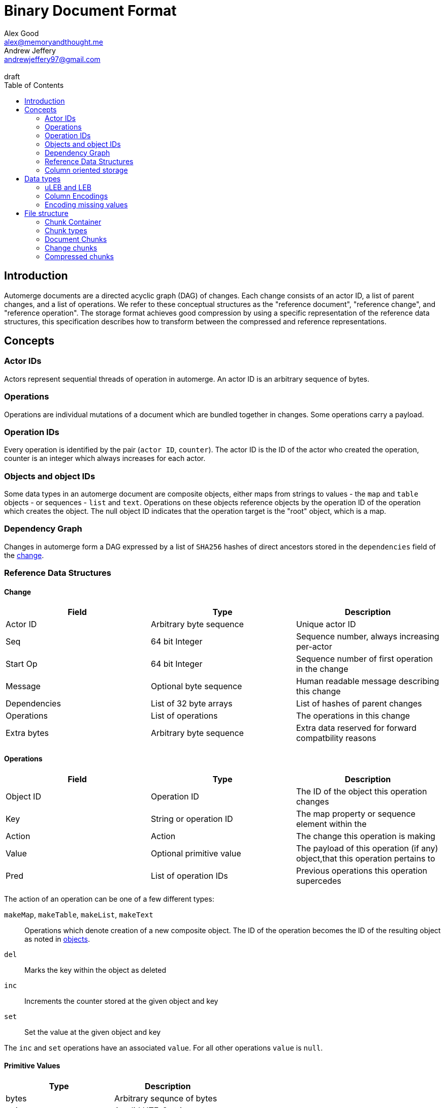= Binary Document Format
Alex Good <alex@memoryandthought.me>; Andrew Jeffery <andrewjeffery97@gmail.com>
:descriptions: A specification of the automerge storage format
:revremark: draft
:toc:
:stylesheet: asciidoctor.css

== Introduction

Automerge documents are a directed acyclic graph (DAG) of changes. Each change
consists of an actor ID, a list of parent changes, and a list of operations.
We refer to these conceptual structures as the "reference document", "reference
change", and "reference operation". The storage format achieves good compression
by using a specific representation of the reference data structures, this
specification describes how to transform between the compressed and reference
representations.

== Concepts

=== Actor IDs

Actors represent sequential threads of operation in automerge. An actor ID is an
arbitrary sequence of bytes.

=== Operations

Operations are individual mutations of a document which are bundled together in
changes. Some operations carry a payload.

=== Operation IDs

Every operation is identified by the pair (`actor ID`, `counter`). The actor ID
is the ID of the actor who created the operation, counter is an integer which
always increases for each actor.

[#objects-intro]
=== Objects and object IDs

Some data types in an automerge document are composite objects, either maps from
strings to values - the `map` and `table` objects - or sequences - `list` and
`text`. Operations on these objects reference objects by the operation ID of the
operation which creates the object. The null object ID indicates that the
operation target is the "root" object, which is a map.

=== Dependency Graph

Changes in automerge form a DAG expressed by a list of `SHA256` hashes of direct
ancestors stored in the `dependencies` field of the <<change-reference,
change>>.


=== Reference Data Structures

[#change-reference]
==== Change

|===
| Field | Type | Description

| Actor ID | Arbitrary byte sequence | Unique actor ID
| Seq | 64 bit Integer | Sequence number, always increasing per-actor
| Start Op | 64 bit Integer | Sequence number of first operation in the change
| Message | Optional byte sequence | Human readable message describing this
change
| Dependencies | List of 32 byte arrays | List of hashes of parent changes
| Operations | List of operations | The operations in this change
| Extra bytes | Arbitrary byte sequence | Extra data reserved for forward
compatbility reasons
|===

==== Operations

|===
| Field | Type | Description

| Object ID | Operation ID | The ID of the object this operation changes
| Key | String or operation ID | The map property or sequence element within the
| Action | Action | The change this operation is making
| Value | Optional primitive value | The payload of this operation (if any)
object,that this operation pertains to
| Pred | List of operation IDs | Previous operations this operation supercedes
|===

The action of an operation can be one of a few different types:

`makeMap`, `makeTable`, `makeList`, `makeText` :: Operations which denote
creation of a new composite object. The ID of the operation becomes the ID of
the resulting object as noted in <<objects-intro,objects>>.
`del` :: Marks the key within the object as deleted
`inc` :: Increments the counter stored at the given object and key
`set` :: Set the value at the given object and key

The `inc` and `set` operations have an associated `value`. For all other
operations `value` is `null`.

==== Primitive Values

|===
| Type | Description

| bytes | Arbitrary sequnce of bytes 
| string | A valid UTF-8 string
| int | 64 bit integer
| float | 64 bit floating point number
| counter | 64 bit positive integer
| timestamp | 64 bit positive integer
| boolean | boolean
| null | the null value
|===

Technically the `counter` and `timestamp` types are not primitive but they are
still treated separately in the data model.

=== Column oriented storage

The storage format achieves good compression by storing operations and changes
in a column oriented manner. That is to say that rather than storing data like
this:

[svgbob, target="column-oriented-intro-rows"]
....
.---------------------------------------------------.
|actor ID | object ID | key | action | value | pred | <- 1st operation
|actor ID | object ID | key | action | value | pred | <- 2nd operation
| ...                                               |
`---------------------------------------------------'
....

We store it like this:

[svgbob, target="column-oriented-intro-columns"]
....
.---------------+---------------+-----.
| op1 actor ID  | op2 actor ID  | ... |
|---------------+---------------+-----|
| op1 object ID | op2 object ID | ... |
|---------------+---------------+-----|
| op1 key ID    | op2 key ID    | ... |
|---------------+---------------+-----|
| op1 action ID | op2 action ID | ... |
|---------------+---------------+-----|
| op1 value ID  | op2 value ID  | ... |
|---------------+---------------+-----|
| op1 pred ID   | op2 pred ID   | ... |
`---------------+---------------+-----'
        ^               ^
        |               |
 1st operation    2nd operation
....

i.e. The data for each column is stored contiguously, rather than for each row.


== Data types

=== uLEB and LEB

uLEB is an unsigned https://en.wikipedia.org/wiki/LEB128[little endian base 128] value.
This is a variable length encoding used throughout this document.

LEB is the signed variant.

=== Column Encodings

Data stored in columnar format is made up of two parts, a metadata block and a
data block. The metadata block has the following format:

[bytefield, target="column-metadata-block"]
....
(draw-box "num columns" {:span 8 :borders #{:left :top :bottom}})
(draw-gap-inline)
(draw-gap "column metadata")
(draw-bottom)
....

|===
| Field | Description

| Num columns | uLEB of the number of columns in the metadata
| Column metadata | The bytes containing the  metadata
|===

The column metadata consists of pairs of the format

[bytefield, target="column-metadata"]
....
(draw-box "column ID" {:borders #{:left :top :bottom} :span 7})
(draw-gap-inline)
(draw-box "column data length" {:borders #{:left :top :bottom} :span 7})
(draw-gap-inline)
....

|===
| Field | Description

| Column ID | a uLEB encoding of the column ID. This ID will determine the
encoding of the data. See the documentation for each chunk type for details of
the columns in that chunk.
| Column data length | uLEB encoding of the length of the data for this column in the data
block 
|===

The data for each column is concatenated and encoded in the data block. The
column metadata MUST be encoded in the same order as the columns in the data
block. The total length of the data block must therefore be the sum of the
individual column lengths.

Each column type is encoded using one of the following encodings:

==== RLE

Run length encoding of raw values. A "run" is encoded as pairs of the form
`(length,value)`. `length` is a signed LEB encoding of the length of the run.
the interpretation of `value` depends on `length`.

* If `length` is positive, then `value` is a single instance of the value which
  occurs `length` times
* If `length` is 0 then this pair represents a `null` value and `value` is the
  uLEB encoding of the number of times `null` occurs
* If `length` is negative then `value` is a literal run and the absolute value
  of `length` is the number of items in the literal run. That is to say, there
  is no compression for this kind.

==== Delta

This encoding is only available for columns which contain positive integer
datatypes. The value of the delta encoder starts as `0`, each item is encoded as
the difference between the new value and the current value. This sequence of
deltas is then run length encoded as per the run length encoding section.

For example, the sequence 

|===
|1|2|3|4|5|10|15
|=== 

Would be encoded as 

|===
|1|1|1|1|1|5|5
|===

This sequence is then run length encoded to given

|===
| (5,1) | (2,5) 
|===

==== Boolean

This encoding is only available for columns containing booleans. The column
contains sequences of uLEB integers which represent alternating sequences of
`false/true`. The initial value of the column is always `false`

For example, the sequence `[0,2,3]` would be `[true, true, false, false,
false]`.

=== Encoding missing values

When encoding data in column oriented form it will often happen that a
particular datum does not have a value for some column. This may be because
there are multiple data types being stored and the column is only present for
some of the data types (for example, the delete operation has no value).
If a row does not have data for a column a null value MUST be written. This
means that when reading rows applications know to read a value from every column
for each row.



== File structure

An automerge file consists of one or more length delimited chunks.
Implementations must attempt to read chunks until the end of the file. There are
three types of chunk, one which contains an entire compressed dependency graph of
changes - often called the "document" format; one which contains a single
change, and one which contains deflate compressed data which is itself a
chunk.

=== Chunk Container

[bytefield, target="chunk-container"]
....
(defattrs :vertical [:plain {:writing-mode "vertical-rl"}])
(def row-height 120)
(draw-column-headers)
(draw-box "magic" {:span 4})
(draw-box "checksum" {:span 4})
(draw-box (text "block type" :vertical))
(draw-box (text "chunk length" :vertical) {:borders #{:left :top :bottom}})
(draw-gap-inline)
(draw-gap "chunk contents")
(draw-bottom)
....

|===
| Field                   | Byte Length     | Description                                          |

| Magic Bytes             | 4               | Some magic bytes, specifically the
sequence `[0x85, 0x6f, 0x4a, 0x83]`|
| Checksum                | 4               | First 4 bytes of the SHA256 of the encoded chunk     |
| Block Type              | 1               | The type of this chunk|
| Chunk length            | Variable (uLEB) | The length of the following chunk bytes              |
| Chunk | Variable        | The actual bytes for the chunk                       |
|===

=== Chunk types
A chunk type is either:

|===
| Value | Description|

| `0` | A document chunk, containing an entire change graph |
| `1` | A change chunk, containing some change metadata and some operations |
| `2` | A deflate compressed chunk |
|===

=== Document Chunks

In order to compress well we encode actor IDs at the start of the document and
operation IDs in the operation just refer to an offset into this list. We also
don't encode the hashes of all the changes, instead we just store the heads of
the graph and we reconstruct the changes and hash them as we decompress the
document.

We encode both change metadata and operations in column oriented fashion. For
each data type we first encode the column metadata followed by the column data.

[bytefield, target="document-chunk-header"]
....
(defattrs :vertical [:plain {:writing-mode "vertical-rl"}])
(def box-width 110)
(def boxes-per-row 8)
(draw-box (text "actors length" ) {:borders #{:left :top :bottom}})
(draw-gap-inline)
(draw-box (text "actors" ) {:borders #{:left :top :bottom}})
(draw-gap-inline)
(draw-box (text "heads length" ) {:borders #{:left :top :bottom}})
(draw-gap-inline)
(draw-box (text "heads" ) {:borders #{:left :top :bottom}})
(draw-gap-inline)
(draw-gap "changes metadata")
(draw-gap "operations metadata")
(draw-gap "change bytes")
(draw-gap "operations bytes")
(draw-bottom)
....


|===
| Field                                       | Byte Length     | Description                                       

| Actors length                               | Variable (uLEB) | The number of following actors                    
| Actors                                      | Variable        | The actor IDs in sorted order                     
| Heads length                                | Variable (uLEB) | The number of following heads hashes              
| Heads                                       | 32 * heads length    | The head hashes of the hash graph in sorted order 
| Changes column metadata                     | Variable        | The change columns metadata                    
| Operations column metadata                  | Variable        | The operations columns metadata
| Change bytes                                | Variable        | The actual bytes for the changes                  
| Operations bytes                            | Variable        | The actual bytes for the operations               
|===

Actor IDs are encoded as an uLEB int length, followed by the corresponding
number of bytes.

==== Changes

Changes are encoded in causal order (a topological sort of the hash graph).

The change metadata contains the column ids that are present in the encoding.
Empty columns (those with no data) are not included.

The possible column IDs are as follows:

|===
| ID  | Name       | Encoding   | Type of Data                                                    
                                                                                                  
| 1   | Actor      | uLEB RLE   | Position of the actor in the sorted actors list                 
| 3   | Seq        | Delta      | Value of the sequence counter for this change                   
| 19  | Max Op     | Delta      | The maximum sequence number of the operations in this change    
| 35  | Time       | Delta      | The timestamp this change was produced at                       
| 53  | Message    | String RLE | The message this change came with                               
| 64  | Deps num   | uLEB RLE   | The number of dependencies this change has                      
| 67  | Deps index | Delta      | The indices of the dependencies, as they appear in the document 
| 86  | Extra len  | uLEB RLE   | Length of the extra bytes                                       
| 87  | Extra raw  | None       | The raw extra bytes                                             
|===


==== Operations

Operations are extracted from changes and grouped by the object that they manipulate.
Objects are then sorted by their IDs to make them appear in causal order too.

The operations informatino contains the column ids that are present in the encoding.
Empty columns (those with no data) are not included.

For each included column the following is encoded:

For each operation we encode its information in the following columns:

|===
| Column            | Type of Data                                                     

| OpID Actor        | Position of the actor part of the OpID in the sorted actor list  
| OpID Counter      | The counter part of this OpID                                    
| Insert            | Whether this operation is an insert or not                       
| Action            | Action type that this operation performs                         
| Object ID actor   | The actor part of the object this operation manipulates          
| Object ID counter | The counter part of the object this operation manipulates        
| Key actor         | The actor part of this key (if a sequence index)                 
| Key counter       | The counter part of this key (if a sequence index)               
| Key string        | The string part of this key (if a map key)                       
| Value ref counter | The counter part of the OpID this cursor refers to (cursor only) 
| Value ref actor   | The actor part of the OpID this cursor refers to (cursor only)   
| Value length      | The length of the encoded raw value in bytes                     
| Value raw         | The actual value                                                 
| Successors number | The number of successors in this operation                       
| Successor actor   | The actor part of the successor                                  
| Successor counter | The counter part of the successor                                
|===

==== Order of operations

Operations must appear in a specific order, as follows:

* First sort by objectId, such that any operations for the same object are consecutive in the file.
  The null objectId (i.e. the root object) is sorted before all non-null objectIds.
  Non-null objectIds are sorted by Lamport timestamp ordering.
* Next, if the object is a map, sort the operations within that object lexicographically by key,
  so that all operations for the same key are consecutive. This sort order should be based on the
  UTF-8 byte sequence of the key. NOTE: the JavaScript implementation currently does not do this
  sorting correctly, since it sorts by JavaScript string comparison, which differs from UTF-8
  lexicographic ordering for characters beyond the basic multilingual plane.
* If the object is a list or text, sort the operations within that object by the position at which
  they occur in the sequence, so that all operations that relate to the same list element are
  consecutive. Tombstones are treated just like any other list element. To determine the list element
  that an operation relates to, the following rule applies: for insertions (operations where the
  insert column is true), the opId is the list element ID; for updates or deletes (where insert is
  false), the key (keyCtr and keyActor columns, known as elemId in the JSON representation) is the
  list element ID.
* Among the operations for the same key (for maps) or the same list element (for lists/text), sort
  the operations by their opId, using Lamport timestamp ordering. For list elements, note that the
  operation that inserted the operation will always have an opId that is lower than the opId of any
  operations that updates or deletes that list element, and therefore the insertion operation will
  always be the first operation for a given list element.

==== Hash verification

TODO: specify how to reconstruct change hashes from the document and verify that the heads match

==== Encoding algorithm

TODO: write down the algorithm for encoding a document based on the above

==== Decoding algorithm

TODO: write down the algorithm for decoding a document based on the above


=== Change chunks

TODO

=== Compressed chunks

TODO

